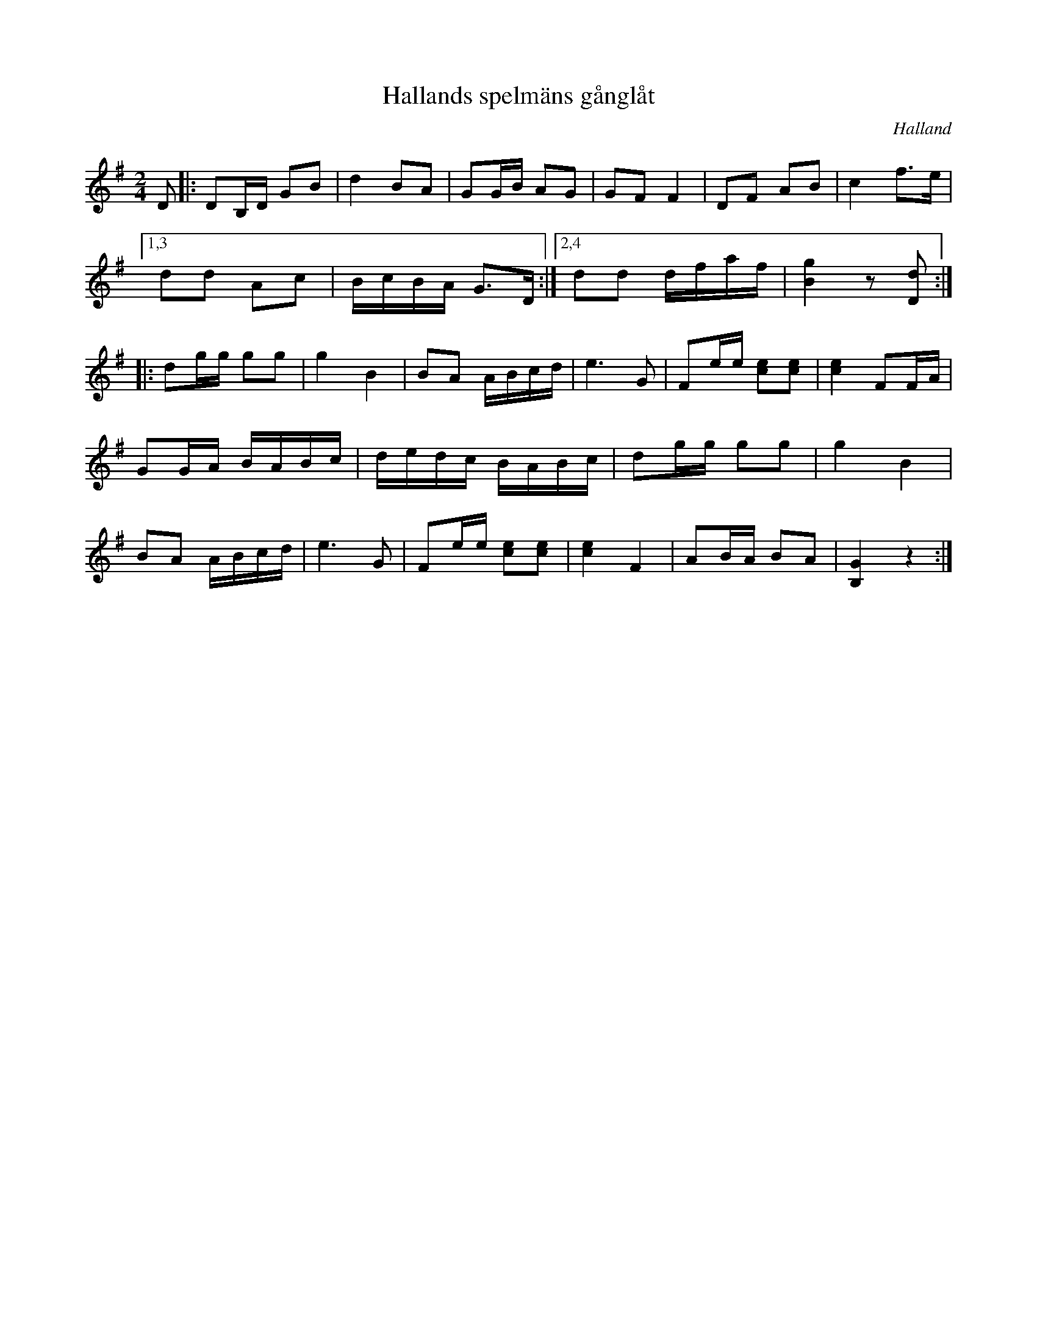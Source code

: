 %%abc-charset utf-8

X:1
T:Hallands spelmäns gånglåt
R:Gånglåt
Z:Patrik Månsson, 2008-10-05
O:Halland
M:2/4
L:1/8
K:G
D |: DB,1/2D1/2 GB | d2 BA | GG1/2B1/2 AG | GF F2 | DF AB | c2 f>e |
[1,3 dd Ac | B1/2c1/2B1/2A1/2 G>D :|[2,4 dd d1/2f1/2a1/2f/ | [gB]2 z [dD] :|]
|: dg1/2g1/2 gg | g2 B2 | BA A1/2B1/2c1/2d1/2 | e3 G | Fe1/2e1/2 [ec][ec]| [ec]2 FF1/2A1/2 |
GG1/2A1/2 B1/2A1/2B1/2c1/2 | d1/2e1/2d1/2c1/2 B1/2A1/2B1/2c1/2 | dg1/2g1/2 gg |g2 B2 | 
BA A1/2B1/2c1/2d1/2 | e3 G | Fe1/2e1/2 [ec][ec] | [ec]2 F2 | AB1/2A1/2 BA | [GB,]2 z2 :|

